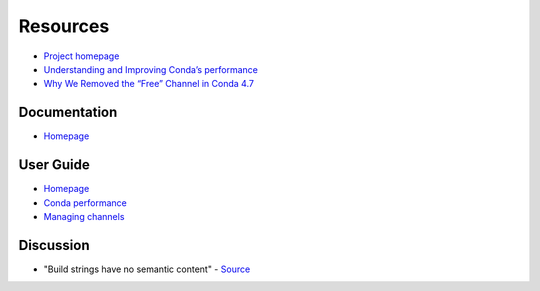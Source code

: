 
=========
Resources
=========

.. highlight:: console

- `Project homepage <https://github.com/conda/conda>`_
- `Understanding and Improving Conda’s performance <https://www.anaconda.com/understanding-and-improving-condas-performance/>`_
- `Why We Removed the “Free” Channel in Conda 4.7 <https://www.anaconda.com/why-we-removed-the-free-channel-in-conda-4-7/>`_

Documentation
=============

- `Homepage <https://conda.io/docs/>`_


User Guide
==========

- `Homepage <https://docs.conda.io/projects/conda/en/latest/user-guide/index.html>`_
- `Conda performance <https://docs.conda.io/projects/conda/en/latest/user-guide/concepts/conda-performance.html>`_
- `Managing channels <https://docs.conda.io/projects/conda/en/latest/user-guide/tasks/manage-channels.html>`_


Discussion
==========

- "Build strings have no semantic content" -
  `Source <https://github.com/conda/conda/issues/4956#issuecomment-291847858>`_
